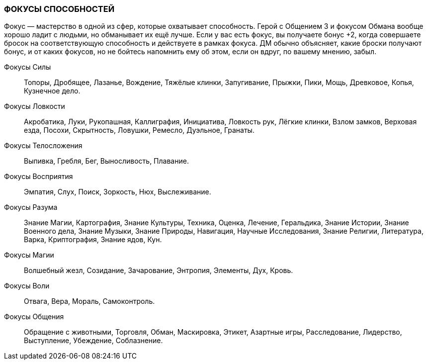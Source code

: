=== ФОКУСЫ СПОСОБНОСТЕЙ

Фокус — мастерство в одной из сфер, которые охватывает способность.
Герой с Общением 3 и фокусом Обмана вообще хорошо ладит с людьми, но обманывает их ещё лучше.
Если у вас есть фокус, вы получаете бонус +2, когда совершаете бросок на соответствующую способность и действуете в рамках фокуса.
ДМ обычно объясняет, какие броски получают бонус, и от каких фокусов, но не бойтесь напомнить ему об этом, если он вдруг, по вашему мнению, забыл.

Фокусы Силы:: Топоры, Дробящее, Лазанье, Вождение, Тяжёлые клинки, Запугивание, Прыжки, Пики, Мощь, Древковое, Копья, Кузнечное дело.

Фокусы Ловкости:: Акробатика, Луки, Рукопашная, Каллиграфия, Инициатива, Ловкость рук, Лёгкие клинки, Взлом замков, Верховая езда, Посохи, Скрытность, Ловушки, Ремесло, Дуэльное, Гранаты.

Фокусы Телосложения:: Выпивка, Гребля, Бег, Выносливость, Плавание.

Фокусы Восприятия:: Эмпатия, Слух, Поиск, Зоркость, Нюх, Выслеживание.

Фокусы Разума:: Знание Магии, Картография, Знание Культуры, Техника, Оценка, Лечение, Геральдика, Знание Истории, Знание Военного дела, Знание Музыки, Знание Природы, Навигация, Научные Исследования, Знание Религии, Литература, Варка, Криптография, Знание ядов, Кун.

Фокусы Магии:: Волшебный жезл, Созидание, Зачарование, Энтропия, Элементы, Дух, Кровь.

Фокусы Воли:: Отвага, Вера, Мораль, Самоконтроль.

Фокусы Общения:: Обращение с животными, Торговля, Обман, Маскировка, Этикет, Азартные игры, Расследование, Лидерство, Выступление, Убеждение, Соблазнение.
